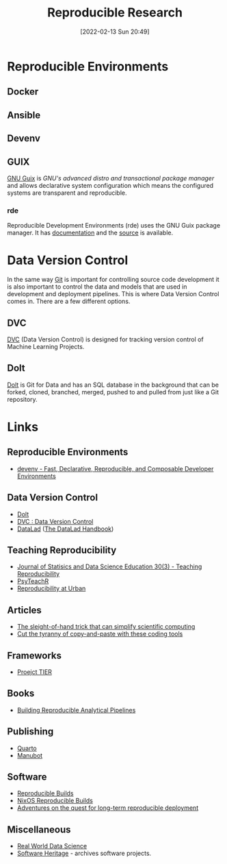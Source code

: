 :PROPERTIES:
:ID:       97d138e1-015a-406a-b7ec-c046f01246d2
:mtime:    20240320215203 20240314095442 20231203195042 20231128101130 20230927144330 20230916171030 20230905215133 20230629094349 20230620125955 20230508192755 20230421130128 20230103103311 20221224191223 20230103103308
:ctime:    20221224191223 20230103103308
:END:
#+TITLE: Reproducible Research
#+DATE: [2022-02-13 Sun 20:49]
#+FILETAGS: :reproducible research:programming:open science:

* Reproducible Environments

** Docker

** Ansible

** Devenv

** GUIX

[[https://guix.gnu.org/][GNU Guix]] is /GNU's advanced distro and transactional package manager/ and allows declarative system configuration which
means the configured systems are transparent and reproducible.

*** rde

Reproducible Development Environments (rde) uses the GNU Guix package manager. It has [[https://trop.in/rde/manual][documentation]] and the [[https://sr.ht/~abcdw/rde/][source]] is
available.

* Data Version Control
:PROPERTIES:
:ID:       2013cd50-f008-422a-ade1-b97d6bfc3a2a
:mtime:    20230103103308 20221224191223
:ctime:    20221224191223
:END:

In the same way [[id:3c905838-8de4-4bb6-9171-98c1332456be][Git]] is important for controlling source code development it is also important to control the data and
models that are used in development and deployment pipelines. This is where Data Version Control comes in.  There are a
few different options.

** DVC

[[https://dvc.org/][DVC]] (Data Version Control) is designed for tracking version control of Machine Learning Projects.


** Dolt

[[https://github.com/dolthub/dolt][Dolt]] is Git for Data and has an SQL database in the background that can be forked, cloned, branched, merged, pushed to
and pulled from just like a Git repository.

* Links

** Reproducible Environments
+ [[https://devenv.sh/][devenv - Fast, Declarative, Reproducible, and Composable Developer Environments]]

** Data Version Control
+ [[https://github.com/dolthub/dolt][Dolt]]
+ [[https://dvc.org/][DVC : Data Version Control]]
+ [[https://www.datalad.org/][DataLad]] ([[https://handbook.datalad.org/en/latest/][The DataLad Handbook]])

** Teaching Reproducibility

+ [[https://www.tandfonline.com/toc/ujse21/30/3?nav=tocList][Journal of Statisics and Data Science Education 30(3) - Teaching Reproducibility]]
+ [[https://psyteachr.github.io/][PsyTeachR]]
+ [[https://ui-research.github.io/reproducibility-at-urban/][Reproducibility at Urban]]

** Articles

+ [[https://www.nature.com/articles/d41586-023-01469-0][The sleight-of-hand trick that can simplify scientific computing]]
+ [[https://www.nature.com/articles/d41586-022-00563-z][Cut the tyranny of copy-and-paste with these coding tools]]


** Frameworks

+ [[https://www.projecttier.org/][Proejct TIER]]

** Books

+ [[https://rap4mads.eu/][Building Reproducible Analytical Pipelines]]

** Publishing

+ [[https://quarto.org][Quarto]]
+ [[https://manubot.org/][Manubot]]

** Software

+ [[https://reproducible-builds.org/][Reproducible Builds]]
+ [[https://reproducible.nixos.org/][NixOS Reproducible Builds]]
+ [[https://guix.gnu.org/en/blog/][Adventures on the quest for long-term reproducible deployment]]

** Miscellaneous

+ [[https://realworlddatascience.net/][Real World Data Science]]
+ [[https://www.softwareheritage.org/][Software Heritage]] - archives software projects.
